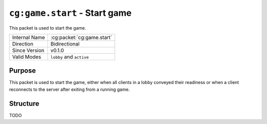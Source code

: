 
``cg:game.start`` - Start game
==============================

.. cg:packet:: cg:game.start

This packet is used to start the game.

+-----------------------+--------------------------------------------+
|Internal Name          |:cg:packet:`cg:game.start`                  |
+-----------------------+--------------------------------------------+
|Direction              |Bidirectional                               |
+-----------------------+--------------------------------------------+
|Since Version          |v0.1.0                                      |
+-----------------------+--------------------------------------------+
|Valid Modes            |``lobby`` and ``active``                    |
+-----------------------+--------------------------------------------+

Purpose
-------

This packet is used to start the game, either when all clients in a lobby conveyed their
readiness or when a client reconnects to the server after exiting from a running game.

Structure
---------

TODO